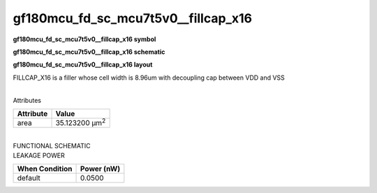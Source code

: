 =======================================
gf180mcu_fd_sc_mcu7t5v0__fillcap_x16
=======================================

**gf180mcu_fd_sc_mcu7t5v0__fillcap_x16 symbol**

.. image:: gf180mcu_fd_sc_mcu7t5v0__fillcap_16.symbol.png
    :alt: gf180mcu_fd_sc_mcu7t5v0__fillcap_x16 symbol

**gf180mcu_fd_sc_mcu7t5v0__fillcap_x16 schematic**

.. image:: gf180mcu_fd_sc_mcu7t5v0__fillcap_16.schematic.png
    :alt: gf180mcu_fd_sc_mcu7t5v0__fillcap_x16 schematic

**gf180mcu_fd_sc_mcu7t5v0__fillcap_x16 layout**

.. image:: gf180mcu_fd_sc_mcu7t5v0__fillcap_16.layout.png
    :alt: gf180mcu_fd_sc_mcu7t5v0__fillcap_x16 layout



FILLCAP_X16 is a filler whose cell width is 8.96um with decoupling cap between VDD and VSS

|
| Attributes

============= ======================
**Attribute** **Value**
area          35.123200 µm\ :sup:`2`
============= ======================

|
| FUNCTIONAL SCHEMATIC

.. image:: gf180mcu_fd_sc_mcu7t5v0__fillcap_16.png

| LEAKAGE POWER

================== ==============
**When Condition** **Power (nW)**
default            0.0500
================== ==============

